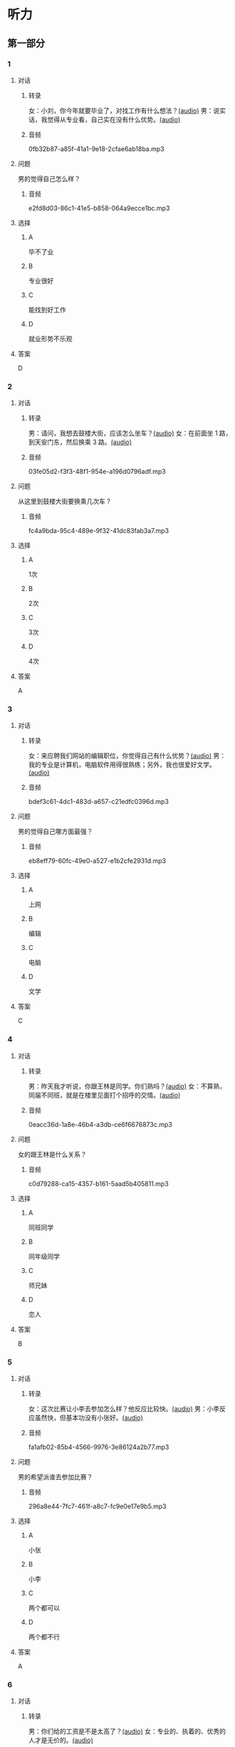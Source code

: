 * 听力
** 第一部分
:PROPERTIES:
:NOTETYPE: 21f26a95-0bf2-4e3f-aab8-a2e025d62c72
:END:
*** 1
:PROPERTIES:
:ID: aa08f8d8-4580-4049-a6a4-9397097eb858
:END:
**** 对话
***** 转录
女：小刘，你今年就要毕业了，对找工作有什么想法？[[file:967eaeae-e0c5-4271-b292-dbfded0f9db0.mp3][(audio)]]
男：说实话，我觉得从专业看，自己实在没有什么优势。[[file:7fcb99b6-bafe-4407-97a3-fdbc8feb6130.mp3][(audio)]]
***** 音频
0fb32b87-a85f-41a1-9e18-2cfae6ab18ba.mp3
**** 问题
男的觉得自己怎么样？
***** 音频
e2fd8d03-86c1-41e5-b858-064a9ecce1bc.mp3
**** 选择
***** A
毕不了业
***** B
专业很好
***** C
能找到好工作
***** D
就业形势不乐观
**** 答案
D
*** 2
:PROPERTIES:
:ID: b8a81178-79c9-453d-9a3f-fdd7fbfbf18d
:END:
**** 对话
***** 转录
男：请问，我想去鼓楼大街，应该怎么坐车？[[file:6a768870-476c-4251-869f-0ae2acb598c2.mp3][(audio)]]
女：在前面坐 1 路，到天安门东，然后换乘 3 路。[[file:14bf98ff-1ef6-4051-853e-67008a4899bf.mp3][(audio)]]
***** 音频
03fe05d2-f3f3-48f1-954e-a196d0796adf.mp3
**** 问题
从这里到鼓楼大街要换乘几次车？
***** 音频
fc4a9bda-95c4-489e-9f32-41dc83fab3a7.mp3
**** 选择
***** A
1次
***** B
2次
***** C
3次
***** D
4次
**** 答案
A
*** 3
:PROPERTIES:
:ID: 33e329f7-3cf9-411b-bff1-00a97f13ae20
:END:
**** 对话
***** 转录
女：来应聘我们网站的编辑职位，你觉得自己有什么优势？[[file:98ba8cec-828e-422b-902e-2e287363d05b.mp3][(audio)]]
男：我的专业是计算机，电脑软件用得很熟练；另外，我也很爱好文学。[[file:0b11039d-0e1e-4cdc-b060-0b5839ae9f67.mp3][(audio)]]
***** 音频
bdef3c61-4dc1-483d-a657-c21edfc0396d.mp3
**** 问题
男的觉得自己哪方面最强？
***** 音频
eb8eff79-60fc-49e0-a527-e1b2cfe2931d.mp3
**** 选择
***** A
上网
***** B
编辑
***** C
电脑
***** D
文学
**** 答案
C
*** 4
:PROPERTIES:
:ID: b29bd10f-97d5-4e1a-adbe-d846f2b01e61
:END:
**** 对话
***** 转录
男：昨天我才听说，你跟王林是同学。你们熟吗？[[file:1f516612-535a-4b2c-abcb-eeba308acad9.mp3][(audio)]]
女：不算熟，同届不同班，就是在楼里见面打个招呼的交情。[[file:8065a027-7135-48f2-8379-676b0fc345c0.mp3][(audio)]]
***** 音频
0eacc36d-1a8e-46b4-a3db-ce6f6676873c.mp3
**** 问题
女的跟王林是什么关系？
***** 音频
c0d79288-ca15-4357-b161-5aad5b405811.mp3
**** 选择
***** A
同班同学
***** B
同年级同学
***** C
师兄妹
***** D
恋人
**** 答案
B
*** 5
:PROPERTIES:
:ID: 13f84e8e-c3b3-4f1e-a462-1f6ba7feaefe
:END:
**** 对话
***** 转录
女：这次比赛让小李去参加怎么样？他反应比较快。[[file:b4fb3e8e-268c-498a-830a-65a0f3c791de.mp3][(audio)]]
男：小李反应虽然快，但基本功没有小张好。[[file:0a03070f-5dfb-4d30-8350-8dcfcfbd1bed.mp3][(audio)]]
***** 音频
fa1afb02-85b4-4566-9976-3e86124a2b77.mp3
**** 问题
男的希望派谁去参加比赛？
***** 音频
296a8e44-7fc7-461f-a8c7-fc9e0e17e9b5.mp3
**** 选择
***** A
小张
***** B
小李
***** C
两个都可以
***** D
两个都不行
**** 答案
A
*** 6
:PROPERTIES:
:ID: e17f6ef4-e385-46b7-8c9f-d87631e10c69
:END:
**** 对话
***** 转录
男：你们给的工资是不是太高了？[[file:9a4d68e0-ef79-40af-9af8-d4a4dcaba184.mp3][(audio)]]
女：专业的、执着的、优秀的人才是无价的。[[file:cfb28060-debe-42d0-8e7a-ea2ce99337f2.mp3][(audio)]]
***** 音频
f42f68d7-b4cb-4cbd-8590-be8dc65184ae.mp3
**** 问题
女的是什么意思？
***** 音频
9870f742-4818-40ae-a312-35b4eb207447.mp3
**** 选择
***** A
给的工资太高了
***** B
学这个专业的人少
***** C
为人才付钱是值得的
***** D
她可以为公司挣回来
**** 答案
C
** 第二部分
*** 7
**** 对话
女：明天就要开项目会了，你真的打算这次让小刘负责？
男：我们不是都说好了吗？小刘有什么不好？
女：她可还是个新人。
男：你总是对别人缺乏信心。
**** 问题
男的是什么意思？
**** 选择
***** A
***** B
***** C
***** D
**** 答案
*** 8
**** 对话
男：今年来找工作的毕业生里，有适合干办公室的人吗？
女：怎么了？小高不是挺好的吗？
男：她下个月就要辞职了，说是跟别人一起去开公司。
女：我帮你看看。
**** 问题
关于小高，下列哪项正确？
**** 选择
***** A
***** B
***** C
***** D
**** 答案
*** 9
**** 对话
女：老师，我的论文怎么样？
男：你论文里这个结论是怎么来的？我完全看不出科学性。
女：您不是说要大胆假设吗？
男：“大胆假设”后面还有一句是“小心求证”呢！
**** 问题
老师认为这篇论文怎么样？
**** 选择
***** A
***** B
***** C
***** D
**** 答案
*** 10
**** 对话
男：你们今天怎么回事？8：30 上课，只来了十几个人，现在 9：00 了，还有三个没来。
女：老师，他们三个病了，去了医院，马上就到。
男：马上马上，已经迟到半小时了！
女：您看，已经来了！
**** 问题
今天学生来上课的情况怎么样？
**** 选择
***** A
***** B
***** C
***** D
**** 答案
*** 11-12
**** 对话
**** 题目
***** 11
****** 问题
****** 选择
******* A
******* B
******* C
******* D
****** 答案
***** 12
****** 问题
****** 选择
******* A
******* B
******* C
******* D
****** 答案
*** 13-14
**** 段话
**** 题目
***** 13
****** 问题
****** 选择
******* A
******* B
******* C
******* D
****** 答案
***** 14
****** 问题
****** 选择
******* A
******* B
******* C
******* D
****** 答案
* 阅读
** 第一部分
*** 课文
*** 题目
**** 15
***** 选择
****** A
****** B
****** C
****** D
***** 答案
**** 16
***** 选择
****** A
****** B
****** C
****** D
***** 答案
**** 17
***** 选择
****** A
****** B
****** C
****** D
***** 答案
**** 18
***** 选择
****** A
****** B
****** C
****** D
***** 答案
** 第二部分
*** 19
:PROPERTIES:
:ID: 8949b955-18b2-4ca6-bb28-5c6368f3fd91
:END:
**** 段话
他对公交的这种专注显然为他求职打开了大门。老总们向他发出了热情的邀请，给他非常好的职位和待遇，甚至要专门为他成立有关的部门，只为留住这个人才。最终，他选择了一家他最感兴趣的单位。
**** 选择
***** A
他要去公交公司任职
***** B
想要录用他的公司不止一家
***** C
有人愿意为他专门成立公司
***** D
他选择了待遇最好的公司
**** 答案
b
*** 20
:PROPERTIES:
:ID: c9d5582c-82f6-43bb-8e0c-2ce8cd9a67e5
:END:
**** 段话
任何一家公司在招聘时，都会注意一个人的综合能力。然而在短暂的面试时间里，无论准备得如何充分，都无法让个人才能全方位地展示出来。作为求职者，应该做的是，针对所应聘岗位强调个人的能力和专长，针对这项工作详细阐述自己的优点与长处。
**** 选择
***** A
招聘时都要经过面试
***** B
面试前要做充分的准备
***** C
求职者要表现自己的优势
***** D
求职者应该全面展示自己
**** 答案
c
*** 21
:PROPERTIES:
:ID: 3af49e67-c086-4d4f-a563-2d294eda33cd
:END:
**** 段话
“名片效应”是指两个人在交往时，如果首先表明自己与对方的态度和价值观相同，就会使对方感到你与他有很多的相似性，从而很快地缩小与你的心理距离，更愿意同你接近，结成良好的人际关系。在这里，有意识、有目的地向对方表明态度和观点，就如同名片一样，可以把自己介绍给对方。
**** 选择
***** A
“名片效应”是指见面时给对方名片
***** B
“名片效应”要求双方态度完全一样
***** C
“名片效应”可以缩小人之间的距离
***** D
“名片效应”是有意识有目的地骗人
**** 答案
c
*** 22
:PROPERTIES:
:ID: 049bd38d-a032-4135-8535-6a30f565cf37
:END:
**** 段话
本职位任职要求：一、从事电视编导、新闻采编工作3年以上，有丰富的外拍经验；二、集体荣誉感强，能很好地与团队其他工作人员进行工作对接；三、能适应出差的工作节奏；四、有超强的抗压能力和工作主动性。
**** 选择
***** A
这个职位工作不太紧张
***** B
这是招聘报社记者的广告
***** C
这个职位要求个人独立工作
***** D
这个职位可能常常需要出差
**** 答案
d
** 第三部分
*** 23-25
**** 课文
**** 题目
***** 23
****** 问题
****** 选择
******* A
******* B
******* C
******* D
****** 答案
***** 24
****** 问题
****** 选择
******* A
******* B
******* C
******* D
****** 答案
***** 25
****** 问题
****** 选择
******* A
******* B
******* C
******* D
****** 答案
*** 26-28
**** 课文
**** 题目
***** 26
****** 问题
****** 选择
******* A
******* B
******* C
******* D
****** 答案
***** 27
****** 问题
****** 选择
******* A
******* B
******* C
******* D
****** 答案
***** 28
****** 问题
****** 选择
******* A
******* B
******* C
******* D
****** 答案
* 书写
** 第一部分
*** 29
**** 词语
***** 1
***** 2
***** 3
***** 4
***** 5
**** 答案
***** 1
*** 30
**** 词语
***** 1
***** 2
***** 3
***** 4
***** 5
**** 答案
***** 1
*** 31
**** 词语
***** 1
***** 2
***** 3
***** 4
***** 5
**** 答案
***** 1
